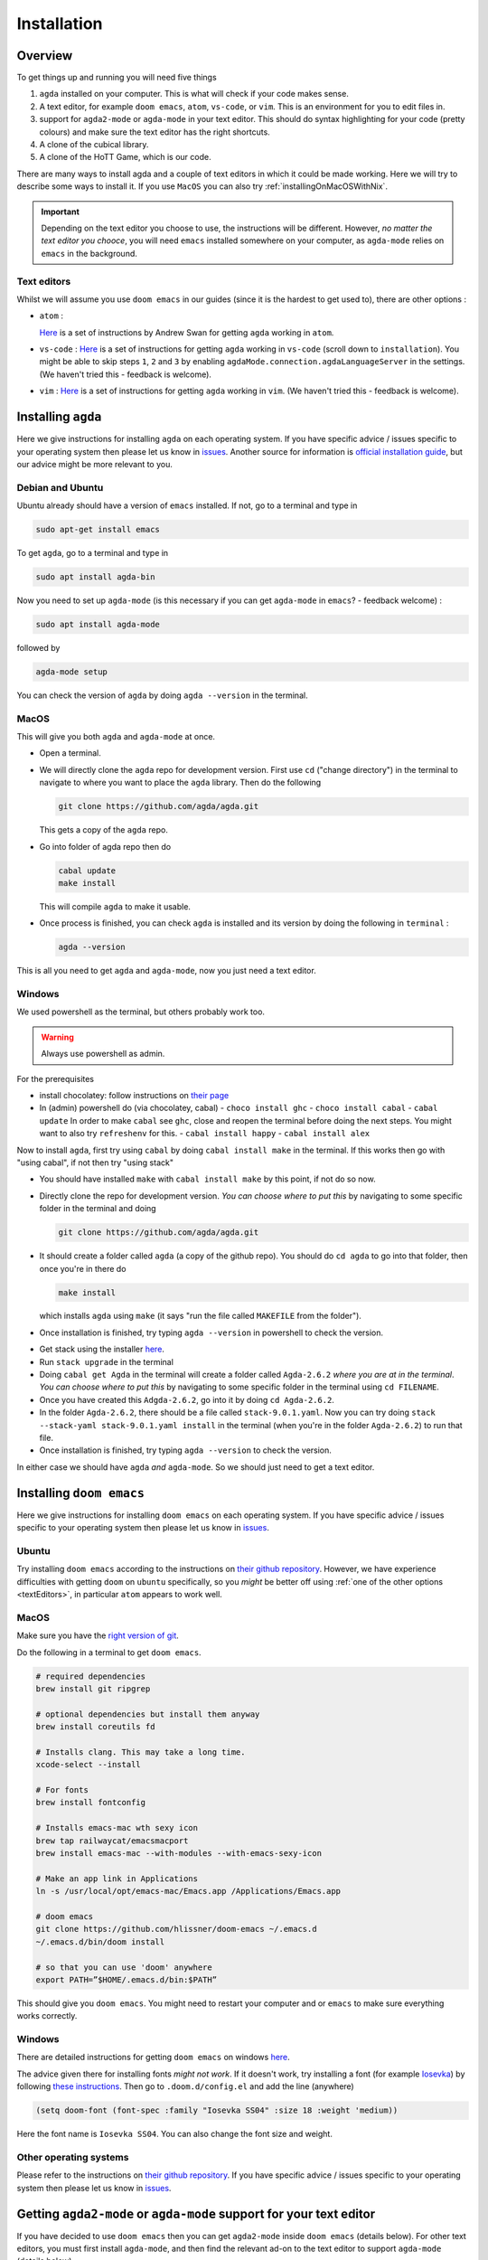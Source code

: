 .. _installation:

************
Installation
************

Overview
========

To get things up and running you will need five things

1. ``agda`` installed on your computer. This is what will check if your code makes sense.
2. A text editor, for example ``doom emacs``, ``atom``, ``vs-code``, or ``vim``.
   This is an environment for you to edit files in.
3. support for ``agda2-mode`` or ``agda-mode`` in your text editor.
   This should do syntax highlighting for your code (pretty colours)
   and make sure the text editor has the right shortcuts.
4. A clone of the cubical library.
5. A clone of the HoTT Game, which is our code.

There are many ways to install agda and a couple of text editors in which it could be made working.
Here we will try to describe some ways to install it.
If you use ``MacOS`` you can also try :ref:`installingOnMacOSWithNix`.

.. admonition:: Important

   Depending on the text editor you choose to use, the instructions will be different.
   However, *no matter the text editor you chooce*, you will need ``emacs`` installed somewhere on your computer,
   as ``agda-mode`` relies on ``emacs`` in the background.

.. _textEditors:

Text editors
------------

Whilst we will assume you use ``doom emacs`` in our guides (since it is the hardest to get used to),
there are other options :

- ``atom`` :

  `Here <https://sites.google.com/site/wakelinswan/teaching/installing-agda>`_
  is a set of instructions by Andrew Swan for getting ``agda`` working in ``atom``.

- ``vs-code`` :
  `Here <https://github.com/banacorn/agda-mode-vscode#agda-language-server>`_
  is a set of instructions for getting ``agda`` working in ``vs-code`` (scroll down to ``installation``).
  You might be able to skip steps ``1``, ``2`` and ``3`` by enabling
  ``agdaMode.connection.agdaLanguageServer`` in the settings.
  (We haven't tried this - feedback is welcome).

- ``vim`` :
  `Here <https://github.com/derekelkins/agda-vim>`_
  is a set of instructions for getting ``agda`` working in ``vim``.
  (We haven't tried this - feedback is welcome).

.. _installingAgda:

Installing ``agda``
===================

Here we give instructions for installing ``agda`` on each operating system.
If you have specific advice / issues specific to your operating system then please let us know in
`issues <https://github.com/thehottgame/TheHoTTGame/issues>`_.
Another source for information is
`official installation guide <https://agda.readthedocs.io/en/v2.5.4.2/getting-started/installation.html#prebuilt-packages-and-system-specific-instructions>`_,
but our advice might be more relevant to you.

Debian and Ubuntu
-----------------

Ubuntu already should have a version of ``emacs`` installed.
If not, go to a terminal and type in

.. code::

   sudo apt-get install emacs

To get ``agda``, go to a terminal and type in

.. code::

   sudo apt install agda-bin

Now you need to set up ``agda-mode``
(is this necessary if you can get ``agda-mode`` in ``emacs``? - feedback welcome) :

.. code::

   sudo apt install agda-mode

followed by

.. code::

   agda-mode setup

You can check the version of ``agda`` by doing ``agda --version`` in the terminal.

MacOS
-----

This will give you both ``agda`` and ``agda-mode`` at once.

- Open a terminal.
- We will directly clone the ``agda`` repo for development version.
  First use ``cd`` ("change directory") in the terminal
  to navigate to where you want to place the ``agda`` library.
  Then do the following

  .. code::

    git clone https://github.com/agda/agda.git

  This gets a copy of the ``agda`` repo.
- Go into folder of agda repo then do

  .. code::

     cabal update
     make install

  This will compile ``agda`` to make it usable.
- Once process is finished,
  you can check ``agda`` is installed and its version by doing the following in ``terminal`` :

  .. code::

     agda --version

This is all you need to get ``agda`` and ``agda-mode``, now you just need a text editor.

Windows
-------

We used powershell as the terminal, but others probably work too.

.. warning::

   Always use powershell as admin.

For the prerequisites

- install chocolatey: follow instructions on
  `their page <https://chocolatey.org/install>`_
- In (admin) powershell do (via chocolatey, cabal)
  - ``choco install ghc``
  - ``choco install cabal``
  - ``cabal update``
  In order to make ``cabal`` see ``ghc``,
  close and reopen the terminal before doing the next steps.
  You might want to also try ``refreshenv`` for this.
  - ``cabal install happy``
  - ``cabal install alex``

Now to install ``agda``, first try using ``cabal`` by doing ``cabal install make``
in the terminal. If this works then go with "using cabal", if not
then try "using stack"

.. raw:: html

  <p>
  <details>
  <summary>Using ``cabal``</summary>

- You should have installed ``make`` with ``cabal install make`` by this point, if not do so now.
- Directly clone the repo for development version.
  *You can choose where to put this* by navigating to some specific folder in the terminal and doing

  .. code::

    git clone https://github.com/agda/agda.git

- It should create a folder called ``agda`` (a copy of the github repo). You should do ``cd agda``
  to go into that folder, then once you're in there do

  .. code::

     make install

  which installs ``agda`` using ``make`` (it says "run the file called ``MAKEFILE`` from the folder").

- Once installation is finished, try typing ``agda --version`` in powershell to check the version.

.. raw:: html

  </details>
  </p>

.. raw:: html

  <p>
  <details>
  <summary>Using ``stack``</summary>

- Get stack using the installer `here <https://docs.haskellstack.org/en/stable/install_and_upgrade/#windows>`_.
- Run ``stack upgrade`` in the terminal
- Doing ``cabal get Agda`` in the terminal will create a folder called ``Agda-2.6.2`` *where you are at in the terminal*.
  *You can choose where to put this* by navigating to some specific folder in the terminal using ``cd FILENAME``.
- Once you have created this ``Adgda-2.6.2``, go into it by doing ``cd Agda-2.6.2``.
- In the folder ``Agda-2.6.2``, there should be a file called ``stack-9.0.1.yaml``.
  Now you can try doing ``stack --stack-yaml stack-9.0.1.yaml install`` in the terminal (when you're in the folder ``Agda-2.6.2``)
  to run that file.
- Once installation is finished, try typing ``agda --version`` to check the version.

.. raw:: html

  </details>
  </p>

In either case we should have ``agda`` *and* ``agda-mode``.
So we should just need to get a text editor.

Installing ``doom emacs``
=========================

Here we give instructions for installing ``doom emacs`` on each operating system.
If you have specific advice / issues specific to your operating system then please let us know in
`issues <https://github.com/thehottgame/TheHoTTGame/issues>`_.

Ubuntu
------

Try installing ``doom emacs`` according to
the instructions on `their github repository <https://github.com/hlissner/doom-emacs#install>`_.
However, we have experience difficulties with getting ``doom`` on ``ubuntu`` specifically,
so you *might* be better off using :ref:`one of the other options <textEditors>`,
in particular ``atom`` appears to work well.

MacOS
-----

Make sure you have the `right version of git <gettingGitOnMacOS>`_.

Do the following in a terminal to get ``doom emacs``.

.. code::

   # required dependencies
   brew install git ripgrep

   # optional dependencies but install them anyway
   brew install coreutils fd

   # Installs clang. This may take a long time.
   xcode-select --install

   # For fonts
   brew install fontconfig

   # Installs emacs-mac wth sexy icon
   brew tap railwaycat/emacsmacport
   brew install emacs-mac --with-modules --with-emacs-sexy-icon

   # Make an app link in Applications
   ln -s /usr/local/opt/emacs-mac/Emacs.app /Applications/Emacs.app

   # doom emacs
   git clone https://github.com/hlissner/doom-emacs ~/.emacs.d
   ~/.emacs.d/bin/doom install

   # so that you can use 'doom' anywhere
   export PATH=”$HOME/.emacs.d/bin:$PATH”

This should give you ``doom emacs``.
You might need to restart your computer and or ``emacs`` to make sure everything works correctly.

Windows
-------

There are detailed instructions for getting ``doom emacs`` on windows
`here <https://earvingad.github.io/posts/doom_emacs_windows/>`_.

The advice given there for installing fonts *might not work*.
If it doesn't work, try installing a font (for example
`Iosevka <https://typeof.net/Iosevka/>`_)
by following
`these instructions <https://support.microsoft.com/en-us/office/add-a-font-b7c5f17c-4426-4b53-967f-455339c564c1>`_.
Then go to ``.doom.d/config.el``
and add the line (anywhere)

.. code:: elisp

    (setq doom-font (font-spec :family "Iosevka SS04" :size 18 :weight 'medium))

Here the font name is ``Iosevka SS04``. You can also change the font size and weight.

Other operating systems
-----------------------

Please refer to the instructions on `their github repository <https://github.com/hlissner/doom-emacs#install>`_.
If you have specific advice / issues specific to your operating system then please let us know in
`issues <https://github.com/thehottgame/TheHoTTGame/issues>`_.

Getting ``agda2-mode`` or ``agda-mode`` support for your text editor
====================================================================

If you have decided to use ``doom emacs`` then you can get ``agda2-mode`` inside ``doom emacs`` (details below).
For other text editors, you must first install ``agda-mode``,
and then find the relevant ad-on to the text editor to support ``agda-mode`` (details below).

Getting ``agda2-mode`` on ``doom emacs``
----------------------------------------

Here we install ``agda2-mode`` in ``Doom Emacs``.
Note that this is *not* ``agda`` itself, but syntax highlighting and shortcuts for ``agda``.

- Do the shortcut ``M-x`` in ``doom emacs``.
  (See :ref:`Emacs Commands <emacs-commands>` for how to do shortcuts in
  ``doom emacs``.)
  A window should pop up where you can type things.
  Type in :

  .. code::

     package-install

  Press enter and type in ``agda2-mode``.
- Now do the shortcut ``SPC f p``.
  A selection of files should appear.
  Type in ``init.el`` and hit enter (``RET``).
- Now you are in ``init.el``. Look for the ``lang`` section and uncomment ``agda``.
  Save the file and close ``doom emacs`` using ``SPC q q``.
- Open ``terminal``. To make the configurations of ``doom emacs`` up to date, do

  .. code::

     doom sync

  If there are no errors, you should have ``agda2-mode`` in ``doom emacs``.

Getting ``agda-mode`` on ``atom``
---------------------------------

1. In ``atom`` select Preferences from the Edit menu.
2. Select Install from the side menu.
3. Type agda into the search box.
4. Install the packages ``agda-mode`` and ``language-agda``

Test it
=======
Once you have installed ``agda``, a text editor,
and support for ``agda-mode`` in your text editor,
you should test it.

Make a ``test.agda`` file anywhere you'd like.

- Open ``test.agda`` in ``doom emacs``.
- Type in

  .. code:: agda

     open import Agda.Builtin.Nat

- Use ``C-c C-l`` to load the file.
  An ``**Agda Information**`` window should pop up
  and if all goes well, there should be nothing in it.
- Use ``C-c C-d`` then enter ``Nat``.
  The output in the agda info window should be ``Set``.

Congratulations, you now have ``agda`` and
can use ``emacs`` bindings for ``agda``.
However, you have nothing more than the
builtin types.
So we need to get the library.


Getting the cubical library
===========================

The HoTT Game currently requires the ``cubical-0.3`` library.
We walk through an *example* of an installation of the ``cubical-0.3`` library.
See the
`Agda documentation <https://agda.readthedocs.io/en/latest/tools/package-system.html>`_
for more about libraries.

- Go `here <https://github.com/agda/cubical/releases>`_.
  Under 'version 0.3',
  download the 'Source Code' file in either formats ``zip`` or ``tar.gz``.
- Open the 'Source Code' file.
  It should turn into a folder which contains a folder called
  'cubical'.
  Choose a place for it to permanently stay,
  this can be anywhere you like.
- Rename the folder 'cubical' to 'cubical-0.3'.
  Inside it, there should be a ``cubical.agda-lib`` file
  with contents

  .. code::

     name: cubical-0.3
     include: .
     depend:
     flags: --cubical --no-import-sorts

  This is the file that tells ``agda`` "this is a library" when
  ``agda`` looks into this folder.
  You can place the folder (now) called ``cubical-0.3`` anywhere you like.
  For the sake of this guide,
  let's say you put it in a place so that
  the path is ``LOCATION/cubical-0.3``.

Now we need to tell ``agda`` this ``cubical-0.3`` library exists,
so that it will look for it when an ``agda`` file uses code from it.

- Open a terminal and do

  .. code::

     agda -l fjdsk Dummy.agda

- Assuming you don't already have an ``agda`` library called ``fjdsk``,
  you should see an error message of the form

  .. code::

     Library 'fjdsk' not found.
     Add the path to its .agda-lib file to
       'BLAHBLAHBLAH/libraries'
     to install.
     Installed libraries:
       none

  The ``BLAHBLAHBLAH/libraries`` is where we tell ``agda`` of
  the location of libraries.

  Examples in common operating systems :

  - On ``linux`` this might look something like :

    .. code::

       /home/USERNAME/.agda/libraries

    where ``USERNAME`` is your username on your computer.

  - On ``MacOS`` this might look something like :

    .. code::

       /Users/USERNAME/.agda/libraries

    where ``USERNAME`` is your username on your computer.
  - On ``windows`` this might look something like :

    .. code::

       C:\Users\USERNAME\AppData\Roaming\agda\libraries

    where ``USERNAME`` is your username on your computer.

- Navigate to ``home/USERNAME`` or ``Users/USERNAME`` or ``C:\Users\USERNAME\AppData\Roaming\agda``
  using ``cd``.

- Do the following to see hidden files :

  .. code::

     ls -la

- *If there is no* ``.agda`` (``agda`` for windows) *folder*, *simply create one* by doing

  .. code::

     mkdir .agda

     (or mkdir agda for windows)

  If you do ``ls -la`` again, you should see ``.agda`` in the list.
- Go into that folder by doing

  .. code::

     cd .agda

- Check the contents of ``.agda`` by doing ``ls -la``.
  Create a file ``libraries`` if there isn't one already.
  Inside it, put

  .. code::

     LOCATION/cubical-0.3/cubical.agda-lib

  Save the file and close it.
- Restart the terminal.
  Now do ``agda -l fjdsk Dummy.agda`` in the terminal again.
  This time the error message should be

  .. code::

     Library 'fjdsk' not found.
     Add the path to its .agda-lib file to
        'BLAHBLAHBLAH/libraries'
     to install.
     Installed libraries:
        cubical-0.3
           (LOCATION/cubical-0.3/cubical.agda-lib)

  Congratulations, ``agda`` is now aware of
  the existence of the ``cubical-0.3`` library.

Getting The HoTT Game
=====================

The HoTT Game is also an ``agda`` library
so we need to repeat the above process for it.

- In a terminal, navigate to
  where you would like to put the HoTT Game,
  as with the cubical library it can go anywhere.
  (You can use ``cd`` to navigate folders.)
- Use ``git clone https://github.com/thehottgame/TheHoTTGame.git``.
  This should copy the HoTT Game repository as
  a folder called ``TheHoTTGame``.
  For the purposes of this guide,
  let's say you have put the HoTT Game in your computer
  at the path

  .. code::

     LOCATION1/TheHoTTGame

  Inside it, you should see many files,
  one of which should be ``TheHoTTGame.agda-lib``.
- Go back to ``BLAHBLAHBLAH/libraries``
  and add the following line

  .. code::

     LOCATION1/TheHoTTGame/TheHoTTGame.agda-lib

- In ``terminal``, use ``agda -l fjdsk Dummy.agda`` again.
  The error message should now look something like

  .. code::


     Library 'fjdsk' not found.
     Add the path to its .agda-lib file to
       'BLAHBLAHBLAH/libraries'
     to install.
     Installed libraries:
       cubical-0.3
         (LOCATION/cubical-0.3/cubical-0.3.agda-lib)
       TheHoTTGame
         (LOCATION1/TheHoTTGame/TheHoTTGame.agda-lib)

- In Doom Emacs,
  open ``TheHoTTGame/1FundamentalGroup/Quest0.agda`` and do ``C-c C-l``
  (``Control-c Control-l``).
  If all went correctly, the text should be highlighted and you should be ready to go.
  Congratulations, you can now play the HoTT Game.


.. _installingOnMacOSWithNix:

Installing on MacOS with Nix
============================

``Nixpkgs`` maintains a set of ``agda`` libraries that can be added to a
derivation managed by the nix package manager.
See `here <https://github.com/NixOS/nixpkgs/blob/master/doc/languages-frameworks/agda.section.md>`_
for details.
The file ``shell.nix`` in our repository contains a derivation that will add ``emacs``, ``agda``, the ``agda standard library``,
and ``cubical agda`` to your local nix store and subsequently to a local shell environment by adding these locations to your ``PATH``.

However, because user configurations for ``emacs`` are mutable,
it will not (easily) manage your (emacs configuration) dot-files,
so we will use the underlying ``emacs`` provided by ``nixpkgs`` but install ``doom emacs`` normally in your local user's environment.

Clone our repository into a folder by doing

.. code::

   git clone https://github.com/thehottgame/TheHoTTGame.git

This can be done anywhere you like.

Install nix using ``curl``, following guidance
`here <https://nixos.org/download.htmlcurl -o install-nix-2.4 https://releases.nixos.org/nix/nix-2.4/install>`_.

Open a terminal, and go to the folder ``TheHoTTGame``, which was cloned before.
In ``TheHoTTGame``, do

.. code:: bash

   nix-shell

This puts us in a nix shell with the above mentioned packages loaded on your ``PATH``.
This shell is defined by the package set in ``shell.nix`` in the folder.
After installation, to use ``agda`` libraries,
you will need to use *this* shell (or another configured similarly)
to load the requisite packages onto the ``PATH`` so that they can be found.

Now you can install ``doom emacs`` whilst you're in the ``nix-shell`` :

.. code:: bash

   git clone --depth 1 https://github.com/hlissner/doom-emacs ~/.emacs.d

   ~/.emacs.d/bin/doom install

You'll probably want to answer "yes" to the options unless you know better.
Then `add the doom utility to your path <https://github.com/hlissner/doom-emacs/blob/develop/docs/getting_started.org#the-bindoom-utility>`_.

We recommend you add ``~/.emacs.d/bin`` to your ``PATH`` so you can call doom directly and from anywhere.
Accomplish this by adding this to your ``.bashrc`` or ``.zshrc`` file: ``~export PATH=”$HOME/.emacs.d/bin:$PATH”~``.

Add ``agda`` support to ``doom`` by editing your ``~/.doom.d/config.el`` (instructions above).
In the languages section ``:lang``, you'll see ``;; agda``.
Replace it with ``(agda +local)`` to tell doom to use the ``agda-mode`` version specified by the local environment.

Once the file is saved, sync ``doom`` from within the ``nix-shell`` that was loaded above:

.. code:: bash

   doom sync

You can now load the agda source code in this by starting doom from the nix-shell:

.. code:: bash

   doom run .

open the file ``0Trinitarianism/Quest0.agda`` and tell ``agda-mode`` to load and check it by doing
``SPC m l`` (``space``, ``m`` and ``l``, in that order.)
If everything is configured correctly, you should get nice colors and any ``{!!}``
will become interactive holes to fill.
